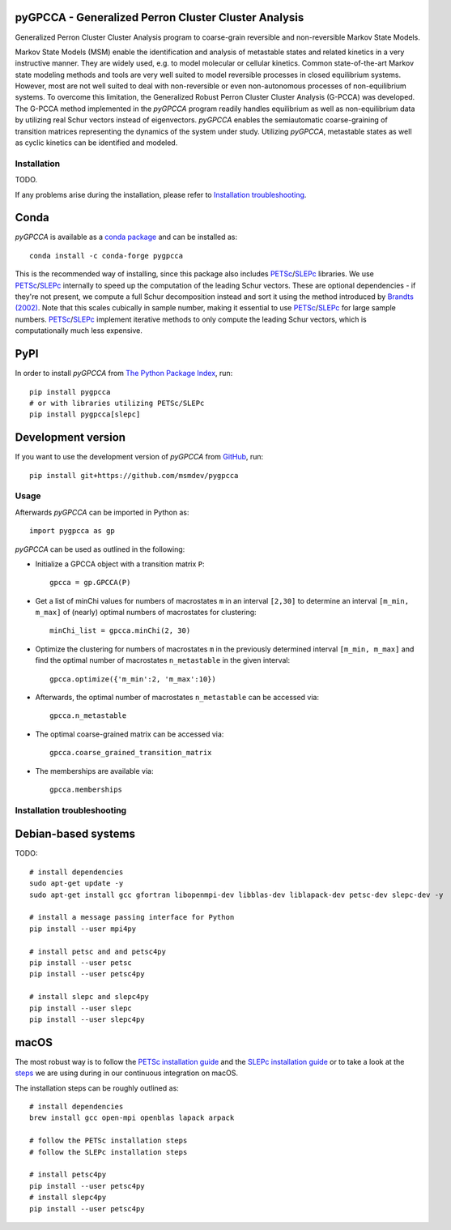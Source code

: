 |PyPI| |Conda| |CI| |Coverage| |Cite|

pyGPCCA - Generalized Perron Cluster Cluster Analysis
=====================================================
Generalized Perron Cluster Cluster Analysis program to coarse-grain reversible and non-reversible Markov State Models.

Markov State Models (MSM) enable the identification and analysis of metastable states and related kinetics in a
very instructive manner. They are widely used, e.g. to model molecular or cellular kinetics.
Common state-of-the-art Markov state modeling methods and tools are very well suited to model reversible processes in
closed equilibrium systems. However, most are not well suited to deal with non-reversible or even non-autonomous
processes of non-equilibrium systems.
To overcome this limitation, the Generalized Robust Perron Cluster Cluster Analysis (G-PCCA) was developed.
The G-PCCA method implemented in the *pyGPCCA* program readily handles equilibrium as well as non-equilibrium data by
utilizing real Schur vectors instead of eigenvectors.
*pyGPCCA* enables the semiautomatic coarse-graining of transition matrices representing the dynamics of the system
under study. Utilizing *pyGPCCA*, metastable states as well as cyclic kinetics can be identified and modeled.

Installation
------------
TODO.

If any problems arise during the installation, please refer to `Installation troubleshooting`_.

Conda
=====
*pyGPCCA* is available as a `conda package <https://anaconda.org/conda-forge/pygpcca>`_ and can be installed as::

    conda install -c conda-forge pygpcca

This is the recommended way of installing, since this package also includes `PETSc`_/`SLEPc`_ libraries.
We use `PETSc`_/`SLEPc`_ internally to speed up the computation of the leading Schur vectors. These are optional
dependencies - if they're not present, we compute a full Schur decomposition instead and sort it using the method
introduced by `Brandts (2002)`_. Note that this scales cubically in sample number, making it essential to use
`PETSc`_/`SLEPc`_ for large sample numbers. `PETSc`_/`SLEPc`_ implement iterative methods to only compute the leading Schur vectors,
which is computationally much less expensive.

PyPI
====
In order to install *pyGPCCA* from `The Python Package Index <https://pypi.org/project/pygppca>`_, run::

    pip install pygpcca
    # or with libraries utilizing PETSc/SLEPc
    pip install pygpcca[slepc]

Development version
===================
If you want to use the development version of *pyGPCCA* from `GitHub <https://github.com/msmdev/pygpcca>`_, run::

    pip install git+https://github.com/msmdev/pygpcca

Usage
-----

Afterwards *pyGPCCA* can be imported in Python as::

  import pygpcca as gp

*pyGPCCA* can be used as outlined in the following:

- Initialize a GPCCA object with a transition matrix ``P``::

    gpcca = gp.GPCCA(P)

- Get a list of minChi values for numbers of macrostates ``m`` in an interval ``[2,30]`` to determine an interval
  ``[m_min, m_max]`` of (nearly) optimal numbers of macrostates for clustering::

    minChi_list = gpcca.minChi(2, 30)

- Optimize the clustering for numbers of macrostates ``m`` in the previously determined interval ``[m_min, m_max]`` and
  find the optimal number of macrostates ``n_metastable`` in the given interval::

    gpcca.optimize({'m_min':2, 'm_max':10})

- Afterwards, the optimal number of macrostates ``n_metastable`` can be accessed via::

    gpcca.n_metastable

- The optimal coarse-grained matrix can be accessed via::

    gpcca.coarse_grained_transition_matrix

- The memberships are available via::

    gpcca.memberships

Installation troubleshooting
----------------------------

Debian-based systems
====================
TODO::

    # install dependencies
    sudo apt-get update -y
    sudo apt-get install gcc gfortran libopenmpi-dev libblas-dev liblapack-dev petsc-dev slepc-dev -y

    # install a message passing interface for Python
    pip install --user mpi4py

    # install petsc and and petsc4py
    pip install --user petsc
    pip install --user petsc4py

    # install slepc and slepc4py
    pip install --user slepc
    pip install --user slepc4py

macOS
=====
The most robust way is to follow the `PETSc installation guide`_ and the `SLEPc installation guide`_ or to take a look
at the `steps <./.scripts/ci/install_dependencies.sh>`_ we are using during in our continuous integration on macOS.

The installation steps can be roughly outlined as::

    # install dependencies
    brew install gcc open-mpi openblas lapack arpack

    # follow the PETSc installation steps
    # follow the SLEPc installation steps

    # install petsc4py
    pip install --user petsc4py
    # install slepc4py
    pip install --user petsc4py

.. |PyPI| image:: https://img.shields.io/pypi/v/pygpcca
    :target: https://pypi.org/project/pygpcca
    :alt: PyPI

.. |Conda| image:: https://img.shields.io/conda/vn/conda-forge/pygpcca
    :target: https://anaconda.org/conda-forge/pygpcca
    :alt: Conda

.. |CI| image:: https://img.shields.io/github/workflow/status/msmdev/pygpcca/CI/main
    :target: https://github.com/msmdev/pygpcca/actions
    :alt: CI

.. |Coverage| image:: https://img.shields.io/codecov/c/github/msmdev/pygpcca/main
    :target: https://codecov.io/gh/msmdev/pygpcca
    :alt: Coverage
    
.. |Cite| image:: https://img.shields.io/badge/cite-me-important
    :target: https://doi.org/10.1021/acs.jctc.8b00079
    :alt: Cite

.. _`PETSc`: https://www.mcs.anl.gov/petsc/
.. _`SLEPc`: https://slepc.upv.es/
.. _`Brandts (2002)`: https://doi.org/10.1002/nla.274
.. _`PETSc installation guide`: https://www.mcs.anl.gov/petsc/documentation/installation.html
.. _`SLEPc installation guide`: https://slepc.upv.es/documentation/instal.htm
